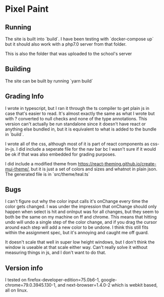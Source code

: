* Pixel Paint

** Running
The site is built into `build`. I have been testing with `docker-compose up` but it should also work with a php7.0 server from that folder. 

This is also the folder that was uploaded to the school's server

** Building
The site can be built by running `yarn build`

** Grading Info
I wrote in typescript, but I ran it through the ts compiler to get plain js in case that's easier to read. It's almost exactly the same as what I wrote but with ? converted to null checks and none of the type annotations. This version can't actually be run standalone since it doesn't have react or anything else bundled in, but it is equivalent to what is added to the bundle in `build`.

I wrote all of the css, although most of it is part of react components as css-in-js. I did include a seperate file for the nav bar bc I wasn't sure if it would be ok if that was also embedded for grading purposes.

I did include a modified theme from https://react-theming.github.io/create-mui-theme/, but it is just a set of colors and sizes and whatnot in plain json. The generated file is in `src/theme/teal.ts`

** Bugs
I can't figure out why the color input calls it's onChange every time the color gets changed. I was under the impression that onChange should only happen when select is hit and onInput was for all changes, but they seem to both be the same on my machine on ff and chrome. This means that hitting undo will undo a single step of the color change, and if you drag the cursor around each step will add a new color to be undone. I think this still fits within the assignment spec, but it's annoying and caught me off guard. 

It doesn't scale that well in super low height windows, but I don't think the window is useable at that scale either way. Can't really solve it without measuring things in js, and I don't want to do that.

** Version info
I tested on firefox-developer-edition=75.0b6-1, google-chrome=79.0.3945.130-1, and next-browser=1.4.0-2 which is webkit based, all on linux.
